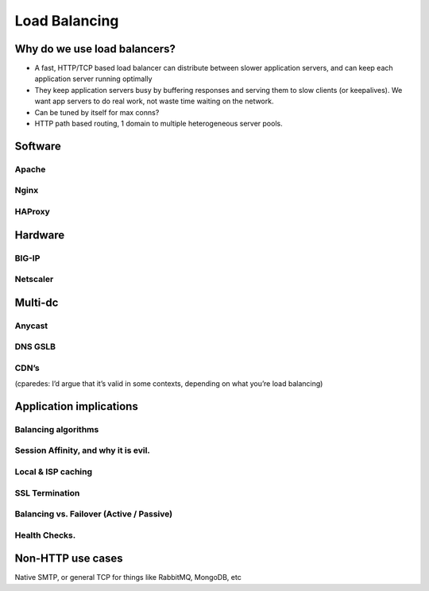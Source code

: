Load Balancing
**************

Why do we use load balancers?
=============================

* A fast, HTTP/TCP based load balancer can distribute between slower application
  servers, and can keep each application server running optimally
* They keep application servers busy by buffering responses and serving them to
  slow clients (or keepalives). We want app servers to do real work, not waste
  time waiting on the network.
* Can be tuned by itself for max conns?
* HTTP path based routing, 1 domain to multiple heterogeneous server pools.

Software
========

Apache
------

Nginx
-----

HAProxy
-------

Hardware
========

BIG-IP
------

Netscaler
---------

Multi-dc
========

Anycast
-------

DNS GSLB
--------

CDN’s
-----

(cparedes: I’d argue that it’s valid in some contexts, depending on what
you’re load balancing)

Application implications
========================

Balancing algorithms
--------------------

Session Affinity, and why it is evil.
-------------------------------------

Local & ISP caching
-------------------

SSL Termination
---------------

Balancing vs. Failover (Active / Passive)
-----------------------------------------

Health Checks. 
---------------

Non-HTTP use cases
==================

Native SMTP, or general TCP for things like RabbitMQ, MongoDB, etc

